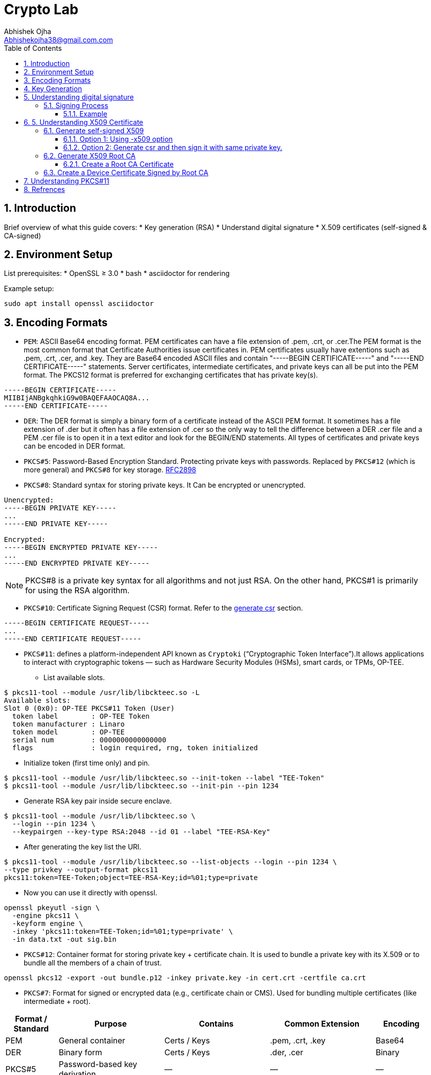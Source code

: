 = Crypto Lab
Abhishek Ojha <Abhishekojha38@gmail.com.com>
:toc:
:toclevels: 3
:icons: font
:sectnums:

== Introduction

Brief overview of what this guide covers:
* Key generation (RSA)
* Understand digital signature
* X.509 certificates (self-signed & CA-signed)

== Environment Setup

List prerequisites:
* OpenSSL ≥ 3.0
* bash
* asciidoctor for rendering

Example setup:
[source,bash]
----
sudo apt install openssl asciidoctor
----

== Encoding Formats

* `PEM`: ASCII Base64 encoding format. PEM certificates can have a file extension
of .pem, .crt, or .cer.The PEM format is the most common format that Certificate
Authorities issue certificates in. PEM certificates usually have extentions such
as .pem, .crt, .cer, and .key. They are Base64 encoded ASCII files and contain
"-----BEGIN CERTIFICATE-----" and "-----END CERTIFICATE-----" statements. Server
certificates, intermediate certificates, and private keys can all be put into
the PEM format. The PKCS12 format is preferred for exchanging certificates that
has private key(s).

----
-----BEGIN CERTIFICATE-----
MIIBIjANBgkqhkiG9w0BAQEFAAOCAQ8A...
-----END CERTIFICATE-----
----

* `DER`: The DER format is simply a binary form of a certificate instead of the
ASCII PEM format. It sometimes has a file extension of .der but it often has a
file extension of .cer so the only way to tell the difference between a DER .cer
file and a PEM .cer file is to open it in a text editor and look for the
BEGIN/END statements. All types of certificates and private keys can be encoded
in DER format.

* `PKCS#5`: Password-Based Encryption Standard. Protecting private keys with
passwords. Replaced by `PKCS#12` (which is more general) and `PKCS#8` for key
storage. http://tools.ietf.org/html/rfc2898[RFC2898]

* `PKCS#8`: Standard syntax for storing private keys. It Can be encrypted or
unencrypted. 

----
Unencrypted:
-----BEGIN PRIVATE KEY-----
...
-----END PRIVATE KEY-----

Encrypted:
-----BEGIN ENCRYPTED PRIVATE KEY-----
...
-----END ENCRYPTED PRIVATE KEY-----
----

[NOTE]
--
PKCS#8 is a private key syntax for all algorithms and not just RSA. On the
other hand, PKCS#1 is primarily for using the RSA algorithm.
--

* `PKCS#10`: Certificate Signing Request (CSR) format. Refer to the
<<generate-csr,generate csr>> section.

----
-----BEGIN CERTIFICATE REQUEST-----
...
-----END CERTIFICATE REQUEST-----
----

* `PKCS#11`: defines a platform-independent API known as `Cryptoki`
(“Cryptographic Token Interface”).It allows applications to interact with
cryptographic tokens — such as Hardware Security Modules (HSMs), smart cards,
or TPMs, OP-TEE. 

** List available slots.

----
$ pkcs11-tool --module /usr/lib/libckteec.so -L
Available slots:
Slot 0 (0x0): OP-TEE PKCS#11 Token (User)
  token label        : OP-TEE Token
  token manufacturer : Linaro
  token model        : OP-TEE
  serial num         : 0000000000000000
  flags              : login required, rng, token initialized

----

** Initialize token (first time only) and pin.

----
$ pkcs11-tool --module /usr/lib/libckteec.so --init-token --label "TEE-Token"
$ pkcs11-tool --module /usr/lib/libckteec.so --init-pin --pin 1234
----

** Generate RSA key pair inside secure enclave.

----
$ pkcs11-tool --module /usr/lib/libckteec.so \
  --login --pin 1234 \
  --keypairgen --key-type RSA:2048 --id 01 --label "TEE-RSA-Key"
---- 

** After generating the key list the URI.

----
$ pkcs11-tool --module /usr/lib/libckteec.so --list-objects --login --pin 1234 \
--type privkey --output-format pkcs11
pkcs11:token=TEE-Token;object=TEE-RSA-Key;id=%01;type=private
----

** Now you can use it directly with openssl.

----
openssl pkeyutl -sign \
  -engine pkcs11 \
  -keyform engine \
  -inkey 'pkcs11:token=TEE-Token;id=%01;type=private' \
  -in data.txt -out sig.bin
----

* `PKCS#12`: Container format for storing private key + certificate chain. It is
used to bundle a private key with its X.509 or to bundle all the members of a
chain of trust.

----
openssl pkcs12 -export -out bundle.p12 -inkey private.key -in cert.crt -certfile ca.crt
----

* `PKCS#7`: Format for signed or encrypted data (e.g., certificate chain or CMS).
Used for bundling multiple certificates (like intermediate + root).

[cols="1,2,2,2,1", options="header"]
|===
| Format / Standard | Purpose | Contains | Common Extension | Encoding

| PEM
| General container
| Certs / Keys
| .pem, .crt, .key
| Base64

| DER
| Binary form
| Certs / Keys
| .der, .cer
| Binary

| PKCS#5
| Password-based key derivation
| —
| —
| —

| PKCS#8
| Private key format
| Private key
| .p8, .key
| PEM/DER

| PKCS#10
| Certificate Signing Request
| CSR info + signature
| .csr
| PEM/DER

| PKCS#12
| Key + certificate chain container
| Private key + certs
| .p12, .pfx
| Binary

| PKCS#7 (CMS)
| Signed/encrypted message or cert chain. *Uses private key for signing but does not contain it.*
| Certs, signatures, encrypted data
| .p7b, .p7c
| Binary/PEM
|===


== Key Generation

* Generate Private key:
----
$ openssl genpkey -algorithm RSA -out private_key.pem -pkeyopt rsa_keygen_bits:2048
$ cat private_key.pem 
-----BEGIN PRIVATE KEY-----
MIIEvQIBADANBgkqhkiG9w0BAQEFAASCBKcwggSjAgEAAoIBAQCkUrjpLeCnuXXE
........
........
mMzOBHNsW8pIxInMBcUp3NM=
-----END PRIVATE KEY-----
----

* Extract Public Key:
----
$ openssl rsa -pubout -in private_key.pem -out public_key.pem
$ cat public_key.pem 
-----BEGIN PUBLIC KEY-----
MIIBIjANBgkqhkiG9w0BAQEFAAOCAQ8AMIIBCgKCAQEApFK46S3gp7l1xJ7dzWnu
........
MF4fIkaSMeeXXxoDwamJvZrXqWR37QlzV+WRlCoHY5tWGTEhsKXmrvD7Yh0WNkP+
rQIDAQAB
-----END PUBLIC KEY-----
----

== Understanding digital signature

A digital signature is a cryptographic method that ensures:

* `Authenticity`: Confirms the source of data.
* `Integrity`: Ensures the data hasn’t been modified.
* `Non-repudiation`: Prevents the signer from denying authorship.

`A Private Key` → used to sign data.
`A Public Key` → used to verify the signature.

=== Signing Process

The sender takes the original data.

* A hash function (e.g., SHA-256) is applied to produce a fixed-length digest.
* This hash is then encrypted with the sender’s private key → producing the digital signature.
* The signature is sent along with the data.

----
Data ──> Hash ──> Encrypt with Private Key ──> Digital Signature
----

==== Example

* Sample data.

----
echo "Confidential data to sign" > data.txt
----

* Sign the data and generate digital signature.

----
openssl dgst -sha256 -sign private_key.pem -out signature.bin data.txt
----

* Verify signature.

----
openssl dgst -sha256 -verify public_key.pem -signature signature.bin data.txt
----

== 5. Understanding X509 Certificate

An X.509 certificate is a digital document that binds a public key to an
identity (like a user, computer, or server) and is used to verify authenticity
and enable secure communication. These certificates are a standard part of
Public Key Infrastructure (PKI), are issued by trusted Certificate Authorities
(CAs).

There are two common types:

* `Root CA Certificate` — A trusted Certificate Authority used to sign other
certificates.
* `Self-Signed Certificate` — A standalone certificate signed by its own private
key (used when no CA is involved).

=== Generate self-signed X509

* Generate Private key
----
openssl genpkey -algorithm RSA -out private_key.pem -pkeyopt rsa_keygen_bits:2048
----

* Now there are two steps to genearte self-signed X509.
** Using -x509 option of openssl: You get a self-signed certificate in one step.
** Generate csr and then sign it with same private key which was used for csr.
  -x509 option also does same thing in the background.

==== Option 1: Using -x509 option

Generate self-signed x509 certificate.

* Creates a new certificate request internally.
* Immediately self-signs it using the same private key.
* Outputs the certificate (X.509 format), not the CSR.

----
$ openssl req -x509 -new -nodes -key private_key.pem -sha256 -days 3650 -out device.crt
You are about to be asked to enter information that will be incorporated
into your certificate request.
What you are about to enter is what is called a Distinguished Name or a DN.
There are quite a few fields but you can leave some blank
For some fields there will be a default value,
If you enter '.', the field will be left blank.
Country Name (2 letter code) [AU]:CA
State or Province Name (full name) [Some-State]:Quebec
Locality Name (eg, city) []:
Organization Name (eg, company) [Internet Widgits Pty Ltd]:Company Solutions
Organizational Unit Name (eg, section) []:
Common Name (e.g. server FQDN or YOUR name) []:device.company.solutions
Email Address []:
----

[[generate-csr]]
==== Option 2: Generate csr and then sign it with same private key.

* You explicitly create a Certificate Signing Request (CSR).
* Then you use openssl x509 to sign that CSR using the same private key.
* The result is a self-signed certificate, just like in `Option 1` — but via two
steps.

* Generate CSR, Hash of (Public Key + Identity Info) = Sign the Hash with
Private key which result in Digital signature. Append digital signature at the
end of CSR.

----
$ openssl req -new -key private_key.pem -out request.csr
You are about to be asked to enter information that will be incorporated
into your certificate request.
What you are about to enter is what is called a Distinguished Name or a DN.
There are quite a few fields but you can leave some blank
For some fields there will be a default value,
If you enter '.', the field will be left blank.
Country Name (2 letter code) [AU]:CA
State or Province Name (full name) [Some-State]:Quebec
Locality Name (eg, city) []:
Organization Name (eg, company) [Internet Widgits Pty Ltd]:Company Solutions
Organizational Unit Name (eg, section) []:
Common Name (e.g. server FQDN or YOUR name) []:device.company.solutions
Email Address []:

Please enter the following 'extra' attributes
to be sent with your certificate request
A challenge password []:
An optional company name []:
----

* Generate X509 cert.

----
openssl x509 -req -in request.csr -signkey private_key.pem -out cert.pem -days 365
Certificate request self-signature ok
subject=C=CA, ST=Quebec, O=Company Solutions, CN=device.company.solutions
----

=== Generate X509 Root CA

==== Create a Root CA Certificate

A Root CA is the top of the trust chain — it signs other certificates to make
them trusted.

* Generate Root CA Private Key.

----
openssl genpkey -algorithm RSA -out root-pri.key -pkeyopt rsa_keygen_bits:4096
----

* Create Root CA Certificate.

----
$ openssl req -x509 -new -nodes -key root-pri.key -sha256 -days 3650 -out rootCA.crt
You are about to be asked to enter information that will be incorporated
into your certificate request.
What you are about to enter is what is called a Distinguished Name or a DN.
There are quite a few fields but you can leave some blank
For some fields there will be a default value,
If you enter '.', the field will be left blank.
-----
Country Name (2 letter code) [AU]:CA
State or Province Name (full name) [Some-State]:Quebec
Locality Name (eg, city) []:
Organization Name (eg, company) [Internet Widgits Pty Ltd]:ROOTCA 
Organizational Unit Name (eg, section) []:
Common Name (e.g. server FQDN or YOUR name) []:
Email Address []:
----

[NOTE]
--
- -x509: Create a self-signed certificate (no CSR required).
- -days 3650: Valid for 10 years.
- -sha256: Use SHA-256 for signing.
--

* Verify Root CA Certificate. We can clearly see Data, Signature algo, Signature
(Data ──> Hash ──> Encrypt with Private Key ──> Digital Signature). Here
Encrypt with Private Key(Hash(data(Identitiy + PublicKey))) is
sha256WithRSAEncryption(data(Identitiy + PublicKey))

----
openssl x509 -in rootCA.crt -text -noout
Certificate:
    Data:
        Version: 3 (0x2)
        Serial Number:
            04:43:12:87:22:c4:dd:82:2e:0b:9c:ee:fa:c5:0a:a5:73:eb:19:e5
        Signature Algorithm: sha256WithRSAEncryption
        Issuer: C = AU, ST = Some-State, O = Internet Widgits Pty Ltd
        Validity
            Not Before: Oct 17 14:00:58 2025 GMT
            Not After : Oct 15 14:00:58 2035 GMT
        Subject: C = AU, ST = Some-State, O = Internet Widgits Pty Ltd
        Subject Public Key Info:
            Public Key Algorithm: rsaEncryption
                Public-Key: (4096 bit)
                Modulus:
                    00:b8:f3:eb:32:6d:95:5c:42:db:04:e5:12:c4:0d:
                    da:4c:8a:ee:44:45:9a:8c:73:b4:91:a6:80:9e:f4:
                    .........
                    16:d1:bb:e3:8a:d0:3c:12:62:a9:e4:85:ad:e2:62:
                    b0:82:63
                Exponent: 65537 (0x10001)
        X509v3 extensions:
            X509v3 Subject Key Identifier: 
                E2:D7:F6:CF:B9:96:2C:A9:DF:75:04:20:4D:CD:B3:F9:AC:20:44:38
            X509v3 Authority Key Identifier: 
                E2:D7:F6:CF:B9:96:2C:A9:DF:75:04:20:4D:CD:B3:F9:AC:20:44:38
            X509v3 Basic Constraints: critical
                CA:TRUE
    Signature Algorithm: sha256WithRSAEncryption
    Signature Value:
        53:f5:56:db:7d:ca:1d:96:62:15:ed:68:2d:38:9e:74:4b:7c:
        .............
        7a:81:48:62:26:b5:74:49:b5:aa:17:e6:e1:a1:ff:c6:e2:df:
        3a:11:96:45:38:b5:8b:f9
----

=== Create a Device Certificate Signed by Root CA

Now we’ll create another certificate (for a device, web server, or user) that’s
signed by the Root CA.

* Generate Device Private Key.

----
openssl genpkey -algorithm RSA -out device.key -pkeyopt rsa_keygen_bits:2048
----

* Generate CSR (Certificate Signing Request)
Hash of (Public Key + Identity Info) = Sign the Hash with Private key which
result in Digital signature. Append digital signature at the end of CSR.

----
$ openssl req -new -key device.key -out device.csr
You are about to be asked to enter information that will be incorporated
into your certificate request.
What you are about to enter is what is called a Distinguished Name or a DN.
There are quite a few fields but you can leave some blank
For some fields there will be a default value,
If you enter '.', the field will be left blank.
Country Name (2 letter code) [AU]:
State or Province Name (full name) [Some-State]:
Locality Name (eg, city) []:
Organization Name (eg, company) [Internet Widgits Pty Ltd]:
Organizational Unit Name (eg, section) []:
Common Name (e.g. server FQDN or YOUR name) []:
Email Address []:

Please enter the following 'extra' attributes
to be sent with your certificate request
A challenge password []:
An optional company name []:
----

Enter details:

----
Country Name (2 letter code) [AU]:CA
State or Province Name (full name) [Some-State]:Quebec
Organization Name [Internet Widgits Pty Ltd]:Company Solutions
Common Name [localhost]:device.company.local
----

* Dump csr for understanding.

----
openssl req -in device.csr -text -noout
Certificate Request:
    Data:
        Version: 1 (0x0)
        Subject: C = AU, ST = Some-State, O = Internet Widgits Pty Ltd
        Subject Public Key Info:
            Public Key Algorithm: rsaEncryption
                Public-Key: (2048 bit)
                Modulus:
                    00:c0:9e:7d:ed:6e:4d:22:da:b2:5a:a6:cd:06:9a:
                    78:4c:f9:4e:56:2e:d0:8c:68:42:aa:cd:31:cf:4b:
                    .............
                    9f:77:e1:29:10:c0:8a:50:c1:f7:86:6e:37:ed:71:
                    ab:3f
                Exponent: 65537 (0x10001)
        Attributes:
            (none)
            Requested Extensions:
    Signature Algorithm: sha256WithRSAEncryption
    Signature Value:
        7e:f0:a0:94:c1:38:98:82:59:d1:26:3f:a3:4c:90:a3:86:ba:
        .........
        0c:34:31:0c:78:75:17:9d:ab:24:00:f2:8d:92:32:bb:29:dc:
        46:95:0b:ec
----

* Create Configuration File for Extensions (Optional but Recommended).

----
authorityKeyIdentifier=keyid,issuer
basicConstraints=CA:FALSE
keyUsage = digitalSignature, keyEncipherment
extendedKeyUsage = serverAuth, clientAuth
subjectAltName = @alt_names

[alt_names]
DNS.1 = device.company.local
----

* Sign the Device CSR with Root CA.

----
$ openssl x509 -req -in device.csr -CA rootCA.crt -CAkey root-pri.key -CAcreateserial \
-out device.crt -days 730 -sha256 -extfile device_ext.cnf
Certificate request self-signature ok
subject=C = CA, ST = Quebec, O = Company Solutions, CN = device.company.local
----

* Verify the Signed Certificate.

----
$ openssl x509 -in device.crt -text -noout
----

* Verify the Certificate Chain.

----
$ openssl verify -CAfile rootCA.crt device.crt
device.crt: OK
----

== Understanding PKCS#11

PKCS#11 Module is a Module that has an API for accessing Crypto Hardware such
as HSM (Hardware Security Module), Smart Card, and Crypto Tokens
(e.g., USB Token), and it is an S/W Library provided by H/W Vendor. It is also
called Cryptoki Module, and Cryptoki is a character made by shortening the
Cryptographic Token Interface.

A `slot` represents a connection point where a token can be present.
🧠 Think of a slot as the “reader.”

----
Slot 0 — Smart card reader
Slot 1 — Software token (SoftHSM)
----

A `token` is the actual cryptographic module inserted into a slot.
🧠 Think of the token as the “smart card” or “HSM chip” that does crypto operations.

----
Token Label: “SecureKeyStore”
Manufacturer: “Osmosis Security HSM”
Serial Number: 123456
----

An `object` is a data item stored on a token.
🧠 Think of an object as the “file” or “record” stored inside the token.

----
There are different types of objects:
Data objects → arbitrary user data
Key objects → private, public, or secret keys
Certificate objects → X.509 certs

$ pkcs11-tool --list-slots --module /usr/lib/libckteec.so.0 --login \
--pin 12345678 --list-objects
Available slots:
Slot 0 (0x0): OP-TEE PKCS11 TA - TEE UUID 55630e1a-0f9a-58e6-bf33-4cecc7d0b897
  token label        : optee
  token manufacturer : Linaro
  token model        : OP-TEE TA
  token flags        : login required, rng, SO PIN count low, token initialized, PIN initialized
  hardware version   : 0.0
  firmware version   : 0.1
  serial num         : 0000000000000000
  pin min/max        : 4/128
Slot 1 (0x1): OP-TEE PKCS11 TA - TEE UUID 55630e1a-0f9a-58e6-bf33-4cecc7d0b897
  token state:   uninitialized
Slot 2 (0x2): OP-TEE PKCS11 TA - TEE UUID 55630e1a-0f9a-58e6-bf33-4cecc7d0b897
  token state:   uninitialized
Using slot 0 with a present token (0x0)
Secret Key Object; AES length 32
  label:      -aes-key
  ID:         cafebabe
  Usage:      encrypt, decrypt
  Access:     none
----

Make the `Cryptoki API` available to Linux user-space applications:

* Uses the `ckteec` library, which is licensed under the 2-clause BSD license
and available in `optee_client.git`.
* Translates `Cryptoki API` calls into messages that invoke TA commands and
arguments in a GPD TEE.

The `PKCS#11` token is implemented as an `OP-TEE` Trusted Application (TA):

* Uses `GPD TEE APIs` for secure storage and cryptography.
* Fully implements the PKCS#11 specification.
* Licensed under the 2-clause BSD license and available in optee_os.git.


* After Initialization slot will look like this.

----
root@ShopCamera:~# pkcs11-tool --module /usr/lib/libckteec.so.0  -L
Available slots:
Slot 0 (0x0): OP-TEE PKCS11 TA - TEE UUID 55630e1a-0f9a-58e6-bf33-4cecc7d0b897
  token label        : optee
  token manufacturer : Linaro
  token model        : OP-TEE TA
  token flags        : login required, rng, SO PIN count low, token initialized, PIN initialized
  hardware version   : 0.0
  firmware version   : 0.1
  serial num         : 0000000000000000
  pin min/max        : 4/128
Slot 1 (0x1): OP-TEE PKCS11 TA - TEE UUID 55630e1a-0f9a-58e6-bf33-4cecc7d0b897
  token state:   uninitialized
Slot 2 (0x2): OP-TEE PKCS11 TA - TEE UUID 55630e1a-0f9a-58e6-bf33-4cecc7d0b897
  token state:   uninitialized
----

== Refrences
* https://datatracker.ietf.org/doc/html/rfc2898
* https://cryptography.io/en/latest/hazmat/primitives/asymmetric/rsa/
* https://www.digitalocean.com/community/tutorials/openssl-essentials-working-with-ssl-certificates-private-keys-and-csrs
* https://www.cem.me/20150104-cert-binaries-2.html
* https://static.linaro.org/connect/lvc21/presentations/lvc21-215.pdf
